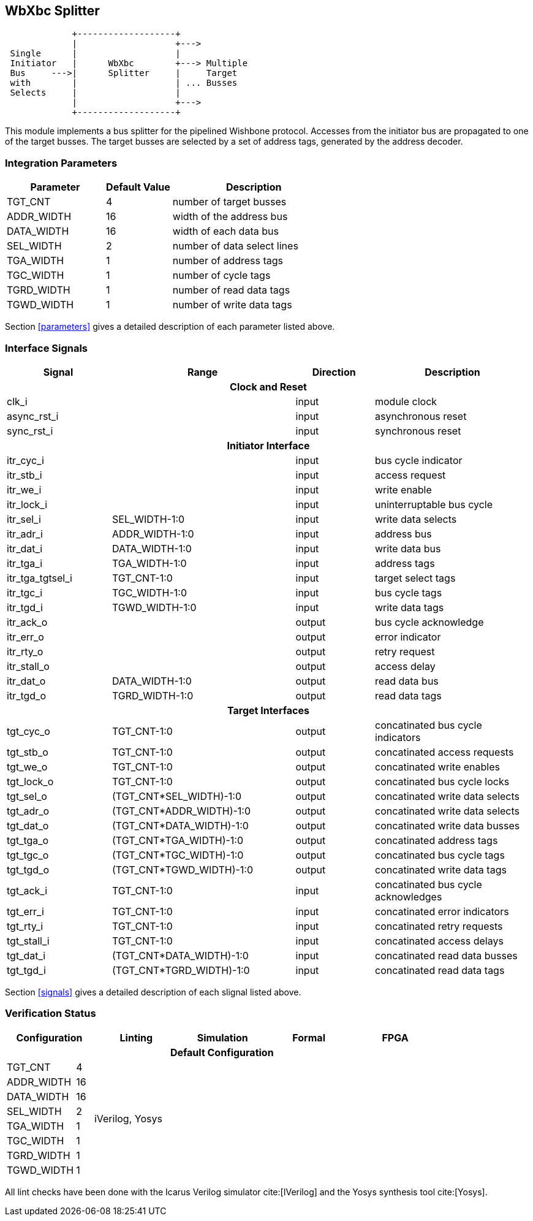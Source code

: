//###############################################################################
//# WbXbc - Manual - Bus Splitter                                               #
//###############################################################################
//#    Copyright 2018 Dirk Heisswolf                                            #
//#    This file is part of the WbXbc project.                                  #
//#                                                                             #
//#    WbXbc is free software: you can redistribute it and/or modify            #
//#    it under the terms of the GNU General Public License as published by     #
//#    the Free Software Foundation, either version 3 of the License, or        #
//#    (at your option) any later version.                                      #
//#                                                                             #
//#    WbXbc is distributed in the hope that it will be useful,                 #
//#    but WITHOUT ANY WARRANTY; without even the implied warranty of           #
//#    MERCHANTABILITY or FITNESS FOR A PARTICULAR PURPOSE.  See the            #
//#    GNU General Public License for more details.                             #
//#                                                                             #
//#    You should have received a copy of the GNU General Public License        #
//#    along with WbXbc.  If not, see <http://www.gnu.org/licenses/>.           #
//###############################################################################
//# Version History:                                                            #
//#   August 10, 2018                                                           #
//#      - Initial release                                                      #
//###############################################################################

== WbXbc Splitter

[ditaa, WbXbc_splitter, svg]
....
             +-------------------+             
             |                   +--->         
 Single      |                   |             
 Initiator   |      WbXbc        +---> Multiple
 Bus     --->|      Splitter     |     Target 
 with        |                   | ... Busses 
 Selects     |                   |             
             |                   +--->         
             +-------------------+             
....

This module implements a bus splitter for the pipelined Wishbone       
protocol. Accesses from the initiator bus are propagated to one of the 
target busses. The target busses are selected by a set of address tags,
generated by the address decoder.                                      

=== Integration Parameters
[cols="30,20,50",options="header"]
|=====================================================
|Parameter   |Default Value |Description
|TGT_CNT    >|4             |number of target busses
|ADDR_WIDTH >|16            |width of the address bus
|DATA_WIDTH >|16            |width of each data bus
|SEL_WIDTH  >|2             |number of data select lines
|TGA_WIDTH  >|1             |number of address tags
|TGC_WIDTH  >|1             |number of cycle tags
|TGRD_WIDTH >|1             |number of read data tags
|TGWD_WIDTH >|1             |number of write data tags
|=====================================================

Section <<parameters>> gives a detailed description of each parameter listed above.

=== Interface Signals
[cols="20,35,15,30v",options="header"]
|=====================================================
|Signal   |Range |Direction |Description
4+h|Clock and Reset
|clk_i             >|                         |input  |module clock	
|async_rst_i       >|                         |input  |asynchronous reset	
|sync_rst_i        >|                         |input  |synchronous reset  
4+h|Initiator Interface
|itr_cyc_i         >|                         |input  |bus cycle indicator
|itr_stb_i         >|                         |input  |access request
|itr_we_i          >|                         |input  |write enable
|itr_lock_i        >|                         |input  |uninterruptable bus cycle
|itr_sel_i         >|SEL_WIDTH-1:0            |input  |write data selects
|itr_adr_i         >|ADDR_WIDTH-1:0           |input  |address bus
|itr_dat_i         >|DATA_WIDTH-1:0           |input  |write data bus
|itr_tga_i         >|TGA_WIDTH-1:0            |input  |address tags
|itr_tga_tgtsel_i  >|TGT_CNT-1:0              |input  |target select tags
|itr_tgc_i         >|TGC_WIDTH-1:0            |input  |bus cycle tags
|itr_tgd_i         >|TGWD_WIDTH-1:0           |input  |write data tags
|itr_ack_o         >|                         |output |bus cycle acknowledge
|itr_err_o         >|                         |output |error indicator
|itr_rty_o         >|                         |output |retry request
|itr_stall_o       >|                         |output |access delay
|itr_dat_o         >|DATA_WIDTH-1:0           |output |read data bus
|itr_tgd_o         >|TGRD_WIDTH-1:0           |output |read data tags
4+h|Target Interfaces
|tgt_cyc_o         >|TGT_CNT-1:0              |output |concatinated bus cycle indicators
|tgt_stb_o         >|TGT_CNT-1:0              |output |concatinated access requests
|tgt_we_o          >|TGT_CNT-1:0              |output |concatinated write enables
|tgt_lock_o        >|TGT_CNT-1:0              |output |concatinated bus cycle locks
|tgt_sel_o         >|(TGT_CNT*SEL_WIDTH)-1:0  |output |concatinated write data selects
|tgt_adr_o         >|(TGT_CNT*ADDR_WIDTH)-1:0 |output |concatinated write data selects
|tgt_dat_o         >|(TGT_CNT*DATA_WIDTH)-1:0 |output |concatinated write data busses
|tgt_tga_o         >|(TGT_CNT*TGA_WIDTH)-1:0  |output |concatinated address tags
|tgt_tgc_o         >|(TGT_CNT*TGC_WIDTH)-1:0  |output |concatinated bus cycle tags
|tgt_tgd_o         >|(TGT_CNT*TGWD_WIDTH)-1:0 |output |concatinated write data tags
|tgt_ack_i         >|TGT_CNT-1:0              |input  |concatinated bus cycle acknowledges
|tgt_err_i         >|TGT_CNT-1:0              |input  |concatinated error indicators
|tgt_rty_i         >|TGT_CNT-1:0              |input  |concatinated retry requests
|tgt_stall_i       >|TGT_CNT-1:0              |input  |concatinated access delays
|tgt_dat_i         >|(TGT_CNT*DATA_WIDTH)-1:0 |input  |concatinated read data busses
|tgt_tgd_i         >|(TGT_CNT*TGRD_WIDTH)-1:0 |input  |concatinated read data tags
|=====================================================

Section <<signals>> gives a detailed description of each slignal listed above.

=== Verification Status
[cols="16v,>4,4*20v",options="header"]
|=====================================================
2+<|Configuration <|Linting <|Simulation <|Formal <|FPGA
//Default configuration
6+h|Default Configuration
|TGT_CNT    >|4
//Liniting
.8+^.^| iVerilog,
Yosys
//Simulation
.8+^.^|
//Formal
.8+^.^|
//FPGA
.8+^.^|          
|ADDR_WIDTH >|16            
|DATA_WIDTH >|16             
|SEL_WIDTH  >|2             
|TGA_WIDTH  >|1             
|TGC_WIDTH  >|1             
|TGRD_WIDTH >|1             
|TGWD_WIDTH >|1             
|=====================================================

All lint checks have been done with the Icarus Verilog simulator cite:[IVerilog]
and the Yosys synthesis tool cite:[Yosys].


